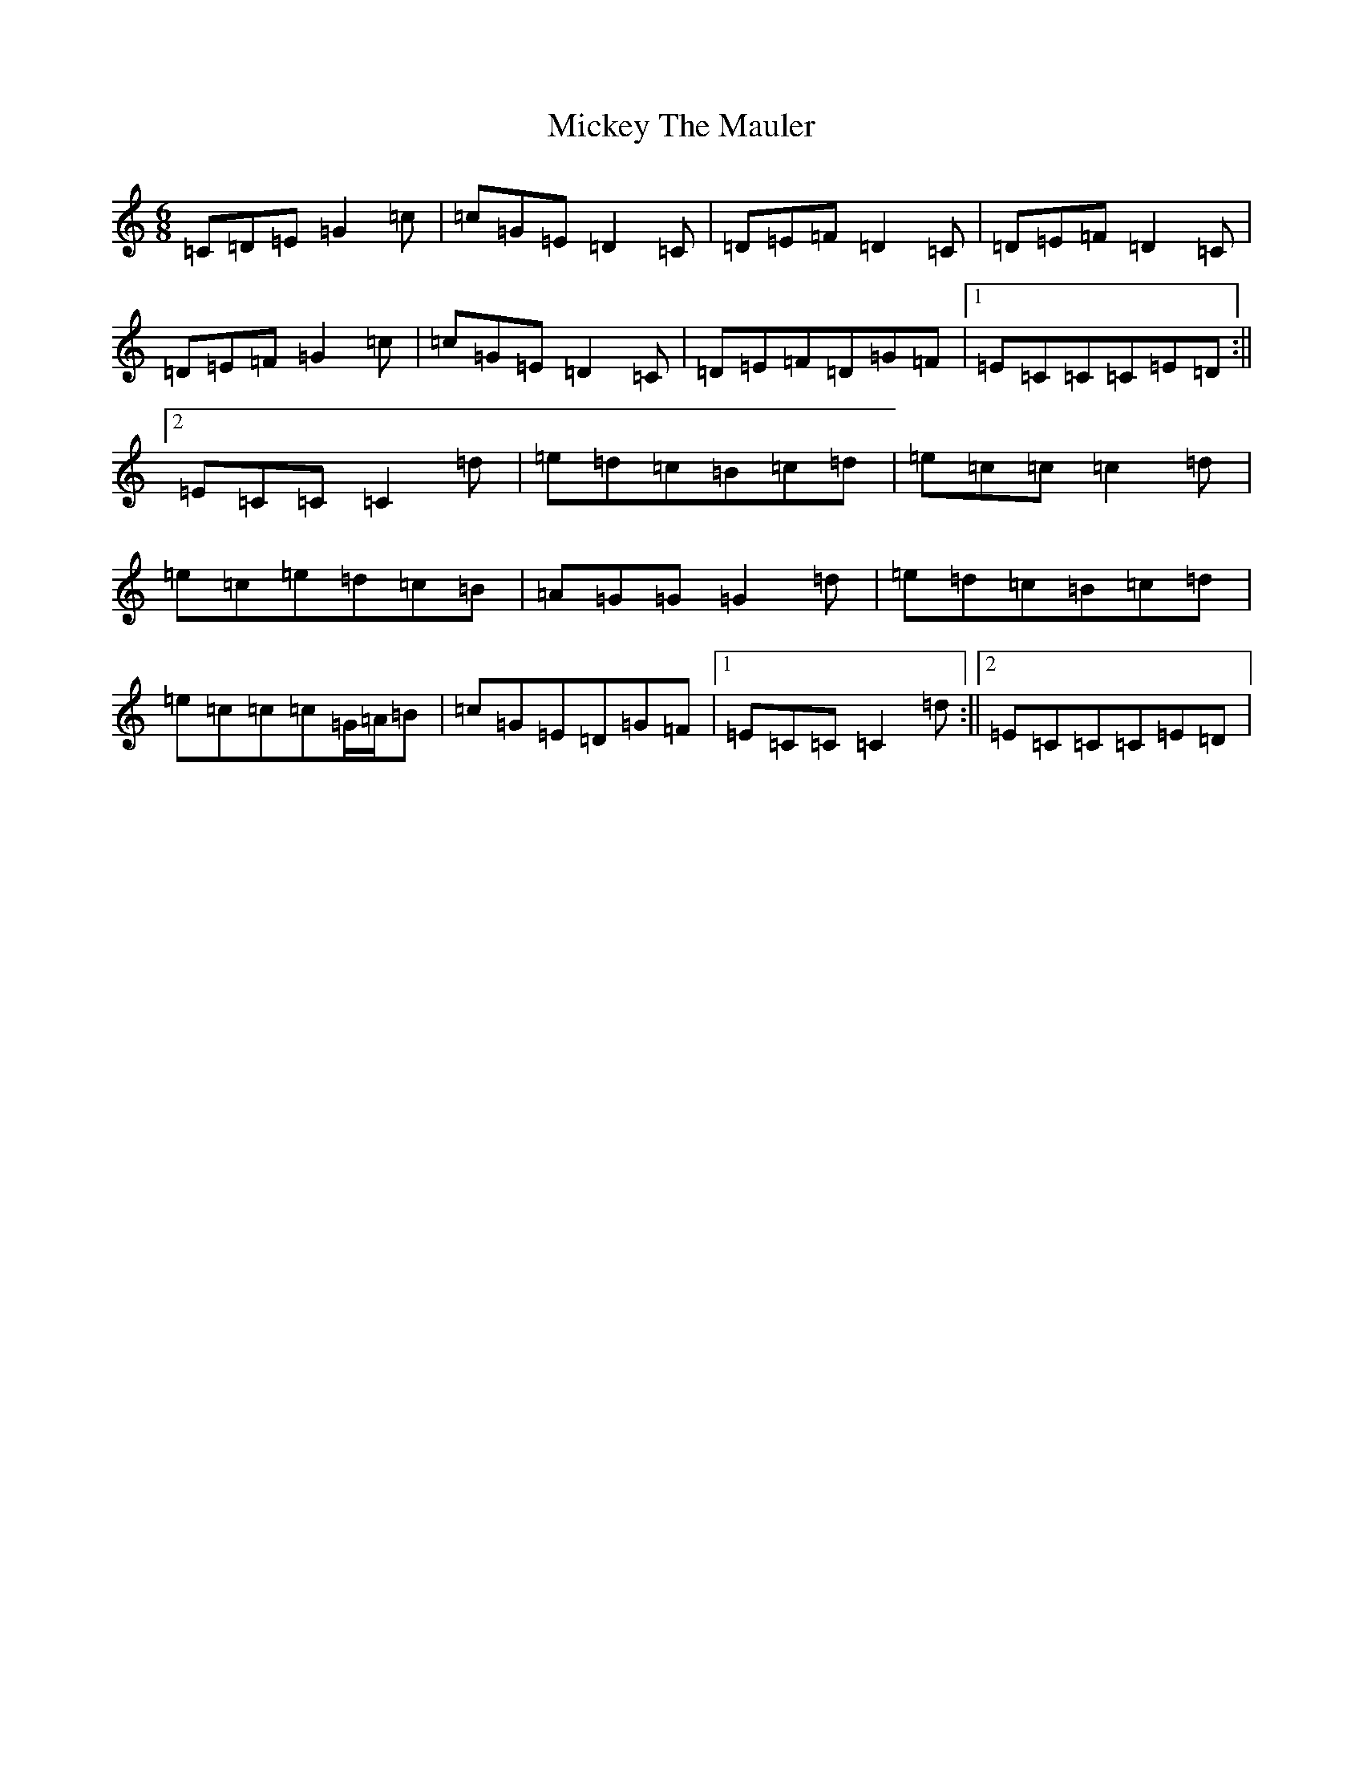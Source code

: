 X: 14101
T: Mickey The Mauler
S: https://thesession.org/tunes/4020#setting4020
R: jig
M:6/8
L:1/8
K: C Major
=C=D=E=G2=c|=c=G=E=D2=C|=D=E=F=D2=C|=D=E=F=D2=C|=D=E=F=G2=c|=c=G=E=D2=C|=D=E=F=D=G=F|1=E=C=C=C=E=D:||2=E=C=C=C2=d|=e=d=c=B=c=d|=e=c=c=c2=d|=e=c=e=d=c=B|=A=G=G=G2=d|=e=d=c=B=c=d|=e=c=c=c=G/2=A/2=B|=c=G=E=D=G=F|1=E=C=C=C2=d:||2=E=C=C=C=E=D|